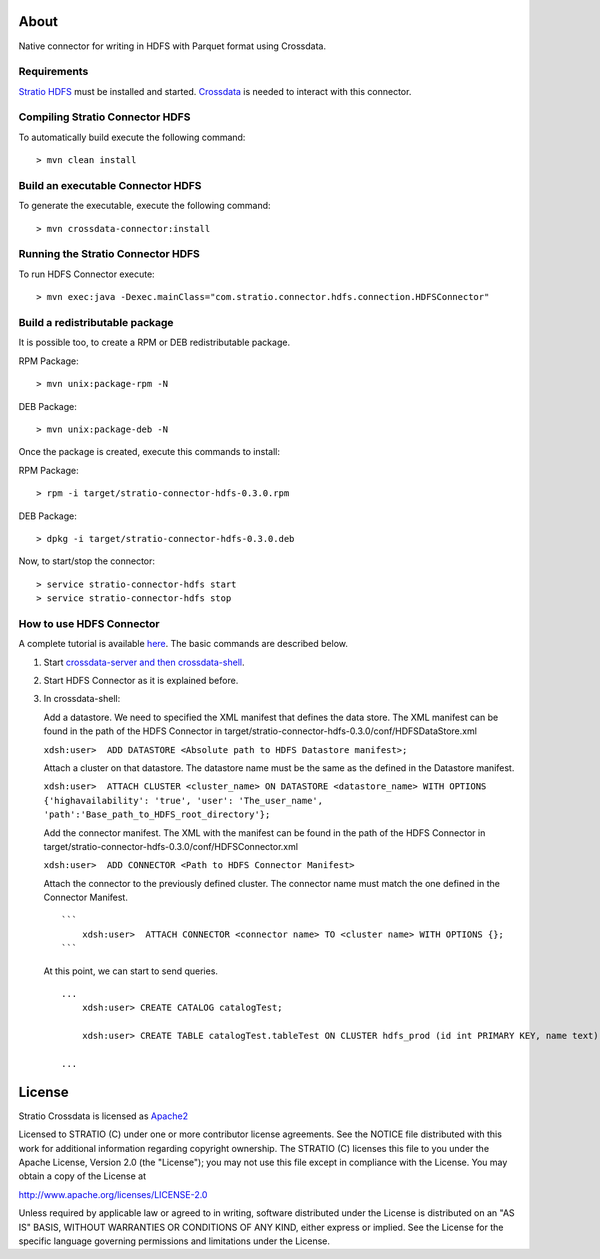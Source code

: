 About
=====

Native connector for writing in HDFS with Parquet format using Crossdata.

Requirements
------------

`Stratio HDFS <https://github.com/Stratio/stratio-connector-hdfs/tree/master>`__
must be installed and started. `Crossdata <https://github.com/Stratio/crossdata>`__ is needed to interact with this
connector.

Compiling Stratio Connector HDFS
--------------------------------

To automatically build execute the following command:

::

       > mvn clean install

Build an executable Connector HDFS
----------------------------------

To generate the executable, execute the following command:

::

       > mvn crossdata-connector:install

Running the Stratio Connector HDFS
----------------------------------

To run HDFS Connector execute:

::

       > mvn exec:java -Dexec.mainClass="com.stratio.connector.hdfs.connection.HDFSConnector"

Build a redistributable package
-------------------------------
It is possible too, to create a RPM or DEB redistributable package.

RPM Package:

::

       > mvn unix:package-rpm -N

DEB Package:

::
   
       > mvn unix:package-deb -N

Once the package is created, execute this commands to install:

RPM Package:

::   
    
       > rpm -i target/stratio-connector-hdfs-0.3.0.rpm

DEB Package:

::   
    
       > dpkg -i target/stratio-connector-hdfs-0.3.0.deb

Now, to start/stop the connector:

::   
    
       > service stratio-connector-hdfs start
       > service stratio-connector-hdfs stop


How to use HDFS Connector
-------------------------

A complete tutorial is available `here <http://localhost:63342/stratio-connector-hdfs-parent/stratio-connector-hdfs-doc/target/site/html/First_Steps.html>`__. The
basic commands are described below.

1. Start `crossdata-server and then
   crossdata-shell <http://docs.stratio.com/crossdata>`__.
2. Start HDFS Connector as it is explained before.
3. In crossdata-shell:

   Add a datastore. We need to specified the XML
   manifest that defines the data store. The XML manifest can be found
   in the path of the HDFS Connector in
   target/stratio-connector-hdfs-0.3.0/conf/HDFSDataStore.xml

   ``xdsh:user>  ADD DATASTORE <Absolute path to HDFS Datastore manifest>;``

   Attach a cluster on that datastore. The datastore name must be the same
   as the defined in the Datastore manifest.

   ``xdsh:user>  ATTACH CLUSTER <cluster_name> ON DATASTORE <datastore_name> WITH OPTIONS {'highavailability': 'true', 'user': 'The_user_name', 'path':'Base_path_to_HDFS_root_directory'};``

   Add the connector manifest. The XML with the manifest can be found in
   the path of the HDFS Connector in
   target/stratio-connector-hdfs-0.3.0/conf/HDFSConnector.xml

   ``xdsh:user>  ADD CONNECTOR <Path to HDFS Connector Manifest>``

   Attach the connector to the previously defined cluster. The connector
   name must match the one defined in the Connector Manifest.

   ::

       ```
           xdsh:user>  ATTACH CONNECTOR <connector name> TO <cluster name> WITH OPTIONS {};
       ```

   At this point, we can start to send queries.

   ::

       ...
           xdsh:user> CREATE CATALOG catalogTest;

           xdsh:user> CREATE TABLE catalogTest.tableTest ON CLUSTER hdfs_prod (id int PRIMARY KEY, name text);

       ...

License
=======

Stratio Crossdata is licensed as
`Apache2 <http://www.apache.org/licenses/LICENSE-2.0.txt>`__

Licensed to STRATIO (C) under one or more contributor license
agreements. See the NOTICE file distributed with this work for
additional information regarding copyright ownership. The STRATIO (C)
licenses this file to you under the Apache License, Version 2.0 (the
"License"); you may not use this file except in compliance with the
License. You may obtain a copy of the License at

http://www.apache.org/licenses/LICENSE-2.0

Unless required by applicable law or agreed to in writing, software
distributed under the License is distributed on an "AS IS" BASIS,
WITHOUT WARRANTIES OR CONDITIONS OF ANY KIND, either express or implied.
See the License for the specific language governing permissions and
limitations under the License.

